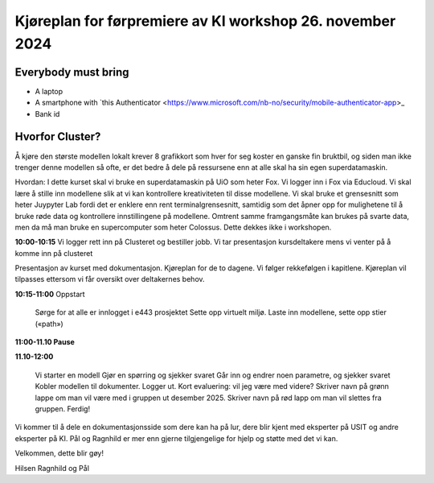 .. _000_kjoereplan:

Kjøreplan for førpremiere av KI workshop 26. november 2024 
=================================

Everybody must bring
--------------

* A laptop
* A smartphone with `this Authenticator <https://www.microsoft.com/nb-no/security/mobile-authenticator-app>_
* Bank id

Hvorfor Cluster?
------------
Å kjøre den største modellen lokalt krever 8 grafikkort som hver for seg koster en ganske fin bruktbil, og siden man ikke trenger denne modellen så ofte, er det bedre å dele på ressursene enn at alle skal ha sin egen superdatamaskin.   

Hvordan: 
I dette kurset skal vi bruke en superdatamaskin på UiO som heter Fox. Vi logger inn i Fox via Educloud. Vi skal lære å stille inn modellene slik at vi kan kontrollere kreativiteten til disse modellene. Vi skal bruke et grensesnitt som heter Juypyter Lab fordi det er enklere enn rent terminalgrensesnitt, samtidig som det åpner opp for mulighetene til å bruke røde data og kontrollere innstillingene på modellene. Omtrent samme framgangsmåte kan brukes på svarte data, men da må man bruke en supercomputer som heter Colossus. Dette dekkes ikke i workshopen. 

**10:00-10:15**
Vi logger rett inn på Clusteret og bestiller jobb. 
Vi tar presentasjon kursdeltakere mens vi venter på å komme inn på clusteret 

Presentasjon av kurset med dokumentasjon. Kjøreplan for de to dagene. Vi følger rekkefølgen i kapitlene. Kjøreplan vil tilpasses ettersom vi får oversikt over deltakernes behov.

**10:15-11:00** 
Oppstart 
    Sørge for at alle er innlogget i e443 prosjektet 
    Sette opp virtuelt miljø.
    Laste inn modellene, sette opp stier («path») 

**11:00-11.10 Pause**

**11.10-12:00**

    Vi starter en modell 
    Gjør en spørring og sjekker svaret 
    Går inn og endrer noen parametre, og sjekker svaret
    Kobler modellen til dokumenter.
    Logger ut. 
    Kort evaluering: vil jeg være med videre? Skriver navn på grønn lappe om man vil være med i gruppen ut desember 2025. Skriver navn på rød lapp om man vil slettes fra gruppen.
    Ferdig! 

Vi kommer til å dele en dokumentasjonsside som dere kan ha på lur, dere blir kjent med eksperter på USIT og andre eksperter på KI. Pål og Ragnhild er mer enn gjerne tilgjengelige for hjelp og støtte med det vi kan. 

Velkommen, dette blir gøy! 

Hilsen Ragnhild og Pål 

 

 







